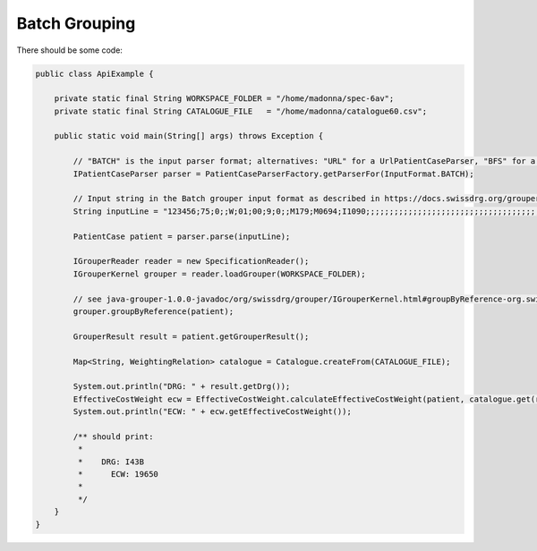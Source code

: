 Batch Grouping
--------------

There should be some code:

.. code-block:: java

  public class ApiExample {

      private static final String WORKSPACE_FOLDER = "/home/madonna/spec-6av";
      private static final String CATALOGUE_FILE   = "/home/madonna/catalogue60.csv";

      public static void main(String[] args) throws Exception {

          // "BATCH" is the input parser format; alternatives: "URL" for a UrlPatientCaseParser, "BFS" for a BFSPatientCaseParser
          IPatientCaseParser parser = PatientCaseParserFactory.getParserFor(InputFormat.BATCH);

          // Input string in the Batch grouper input format as described in https://docs.swissdrg.org/grouper-doku-de.pdf
          String inputLine = "123456;75;0;;W;01;00;9;0;;M179;M0694;I1090;;;;;;;;;;;;;;;;;;;;;;;;;;;;;;;;;;;;;;;;;;;;;;;;;;;;;;;;;;;;;;;;;;;;;;;;;;;;;;;;;;;;;;;;;;;;;;;;;;815421:L:20151026;;;;;;;;;;;;;;;;;;;;;;;;;;;;;;;;;;;;;;;;;;;;;;;;;;;;;;;;;;;;;;;;;;;;;;;;;;;;;;;;;;;;;;;;;;;;;;;;;;;";

          PatientCase patient = parser.parse(inputLine);

          IGrouperReader reader = new SpecificationReader();
          IGrouperKernel grouper = reader.loadGrouper(WORKSPACE_FOLDER);

          // see java-grouper-1.0.0-javadoc/org/swissdrg/grouper/IGrouperKernel.html#groupByReference-org.swissdrg.grouper.PatientCase-
          grouper.groupByReference(patient);

          GrouperResult result = patient.getGrouperResult();

          Map<String, WeightingRelation> catalogue = Catalogue.createFrom(CATALOGUE_FILE);

          System.out.println("DRG: " + result.getDrg());
          EffectiveCostWeight ecw = EffectiveCostWeight.calculateEffectiveCostWeight(patient, catalogue.get(result.getDrg()));
          System.out.println("ECW: " + ecw.getEffectiveCostWeight());

          /** should print:
           *
           *    DRG: I43B
           *	  ECW: 19650
           *
           */
      }
  }
